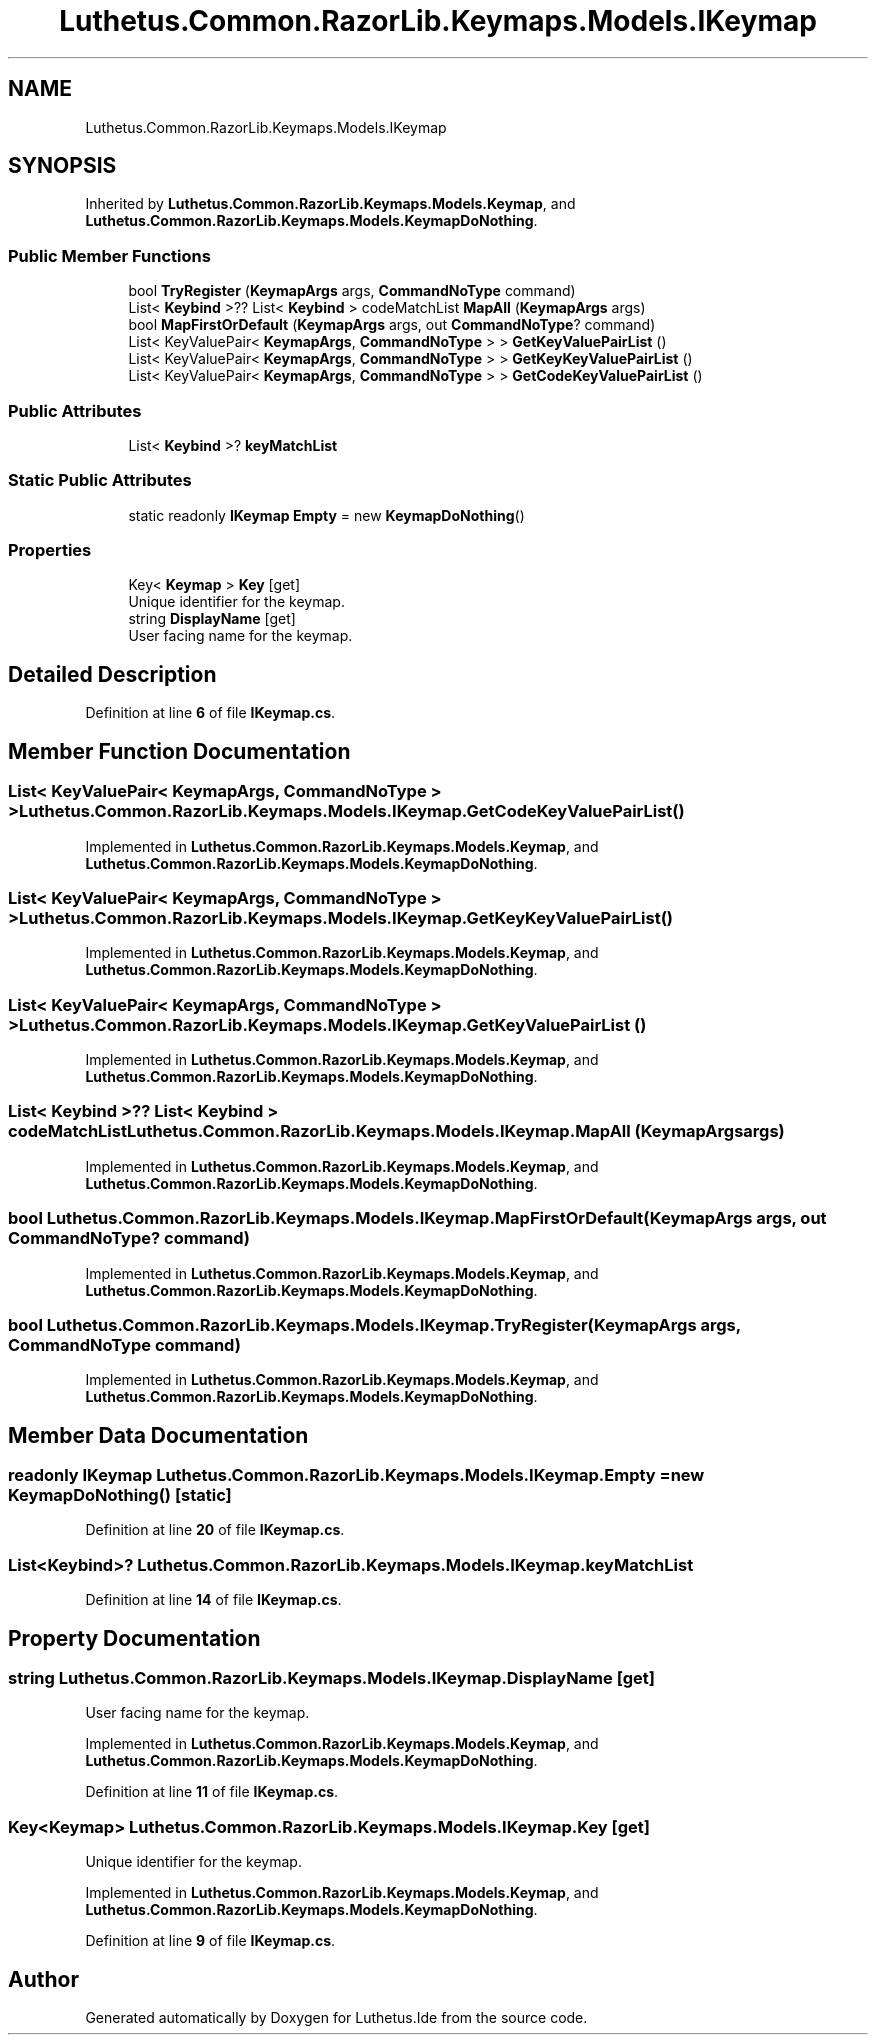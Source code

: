 .TH "Luthetus.Common.RazorLib.Keymaps.Models.IKeymap" 3 "Version 1.0.0" "Luthetus.Ide" \" -*- nroff -*-
.ad l
.nh
.SH NAME
Luthetus.Common.RazorLib.Keymaps.Models.IKeymap
.SH SYNOPSIS
.br
.PP
.PP
Inherited by \fBLuthetus\&.Common\&.RazorLib\&.Keymaps\&.Models\&.Keymap\fP, and \fBLuthetus\&.Common\&.RazorLib\&.Keymaps\&.Models\&.KeymapDoNothing\fP\&.
.SS "Public Member Functions"

.in +1c
.ti -1c
.RI "bool \fBTryRegister\fP (\fBKeymapArgs\fP args, \fBCommandNoType\fP command)"
.br
.ti -1c
.RI "List< \fBKeybind\fP >?? List< \fBKeybind\fP > codeMatchList \fBMapAll\fP (\fBKeymapArgs\fP args)"
.br
.ti -1c
.RI "bool \fBMapFirstOrDefault\fP (\fBKeymapArgs\fP args, out \fBCommandNoType\fP? command)"
.br
.ti -1c
.RI "List< KeyValuePair< \fBKeymapArgs\fP, \fBCommandNoType\fP > > \fBGetKeyValuePairList\fP ()"
.br
.ti -1c
.RI "List< KeyValuePair< \fBKeymapArgs\fP, \fBCommandNoType\fP > > \fBGetKeyKeyValuePairList\fP ()"
.br
.ti -1c
.RI "List< KeyValuePair< \fBKeymapArgs\fP, \fBCommandNoType\fP > > \fBGetCodeKeyValuePairList\fP ()"
.br
.in -1c
.SS "Public Attributes"

.in +1c
.ti -1c
.RI "List< \fBKeybind\fP >? \fBkeyMatchList\fP"
.br
.in -1c
.SS "Static Public Attributes"

.in +1c
.ti -1c
.RI "static readonly \fBIKeymap\fP \fBEmpty\fP = new \fBKeymapDoNothing\fP()"
.br
.in -1c
.SS "Properties"

.in +1c
.ti -1c
.RI "Key< \fBKeymap\fP > \fBKey\fP\fR [get]\fP"
.br
.RI "Unique identifier for the keymap\&. "
.ti -1c
.RI "string \fBDisplayName\fP\fR [get]\fP"
.br
.RI "User facing name for the keymap\&. "
.in -1c
.SH "Detailed Description"
.PP 
Definition at line \fB6\fP of file \fBIKeymap\&.cs\fP\&.
.SH "Member Function Documentation"
.PP 
.SS "List< KeyValuePair< \fBKeymapArgs\fP, \fBCommandNoType\fP > > Luthetus\&.Common\&.RazorLib\&.Keymaps\&.Models\&.IKeymap\&.GetCodeKeyValuePairList ()"

.PP
Implemented in \fBLuthetus\&.Common\&.RazorLib\&.Keymaps\&.Models\&.Keymap\fP, and \fBLuthetus\&.Common\&.RazorLib\&.Keymaps\&.Models\&.KeymapDoNothing\fP\&.
.SS "List< KeyValuePair< \fBKeymapArgs\fP, \fBCommandNoType\fP > > Luthetus\&.Common\&.RazorLib\&.Keymaps\&.Models\&.IKeymap\&.GetKeyKeyValuePairList ()"

.PP
Implemented in \fBLuthetus\&.Common\&.RazorLib\&.Keymaps\&.Models\&.Keymap\fP, and \fBLuthetus\&.Common\&.RazorLib\&.Keymaps\&.Models\&.KeymapDoNothing\fP\&.
.SS "List< KeyValuePair< \fBKeymapArgs\fP, \fBCommandNoType\fP > > Luthetus\&.Common\&.RazorLib\&.Keymaps\&.Models\&.IKeymap\&.GetKeyValuePairList ()"

.PP
Implemented in \fBLuthetus\&.Common\&.RazorLib\&.Keymaps\&.Models\&.Keymap\fP, and \fBLuthetus\&.Common\&.RazorLib\&.Keymaps\&.Models\&.KeymapDoNothing\fP\&.
.SS "List< \fBKeybind\fP >?? List< \fBKeybind\fP > codeMatchList Luthetus\&.Common\&.RazorLib\&.Keymaps\&.Models\&.IKeymap\&.MapAll (\fBKeymapArgs\fP args)"

.PP
Implemented in \fBLuthetus\&.Common\&.RazorLib\&.Keymaps\&.Models\&.Keymap\fP, and \fBLuthetus\&.Common\&.RazorLib\&.Keymaps\&.Models\&.KeymapDoNothing\fP\&.
.SS "bool Luthetus\&.Common\&.RazorLib\&.Keymaps\&.Models\&.IKeymap\&.MapFirstOrDefault (\fBKeymapArgs\fP args, out \fBCommandNoType\fP? command)"

.PP
Implemented in \fBLuthetus\&.Common\&.RazorLib\&.Keymaps\&.Models\&.Keymap\fP, and \fBLuthetus\&.Common\&.RazorLib\&.Keymaps\&.Models\&.KeymapDoNothing\fP\&.
.SS "bool Luthetus\&.Common\&.RazorLib\&.Keymaps\&.Models\&.IKeymap\&.TryRegister (\fBKeymapArgs\fP args, \fBCommandNoType\fP command)"

.PP
Implemented in \fBLuthetus\&.Common\&.RazorLib\&.Keymaps\&.Models\&.Keymap\fP, and \fBLuthetus\&.Common\&.RazorLib\&.Keymaps\&.Models\&.KeymapDoNothing\fP\&.
.SH "Member Data Documentation"
.PP 
.SS "readonly \fBIKeymap\fP Luthetus\&.Common\&.RazorLib\&.Keymaps\&.Models\&.IKeymap\&.Empty = new \fBKeymapDoNothing\fP()\fR [static]\fP"

.PP
Definition at line \fB20\fP of file \fBIKeymap\&.cs\fP\&.
.SS "List<\fBKeybind\fP>? Luthetus\&.Common\&.RazorLib\&.Keymaps\&.Models\&.IKeymap\&.keyMatchList"

.PP
Definition at line \fB14\fP of file \fBIKeymap\&.cs\fP\&.
.SH "Property Documentation"
.PP 
.SS "string Luthetus\&.Common\&.RazorLib\&.Keymaps\&.Models\&.IKeymap\&.DisplayName\fR [get]\fP"

.PP
User facing name for the keymap\&. 
.PP
Implemented in \fBLuthetus\&.Common\&.RazorLib\&.Keymaps\&.Models\&.Keymap\fP, and \fBLuthetus\&.Common\&.RazorLib\&.Keymaps\&.Models\&.KeymapDoNothing\fP\&.
.PP
Definition at line \fB11\fP of file \fBIKeymap\&.cs\fP\&.
.SS "Key<\fBKeymap\fP> Luthetus\&.Common\&.RazorLib\&.Keymaps\&.Models\&.IKeymap\&.Key\fR [get]\fP"

.PP
Unique identifier for the keymap\&. 
.PP
Implemented in \fBLuthetus\&.Common\&.RazorLib\&.Keymaps\&.Models\&.Keymap\fP, and \fBLuthetus\&.Common\&.RazorLib\&.Keymaps\&.Models\&.KeymapDoNothing\fP\&.
.PP
Definition at line \fB9\fP of file \fBIKeymap\&.cs\fP\&.

.SH "Author"
.PP 
Generated automatically by Doxygen for Luthetus\&.Ide from the source code\&.
